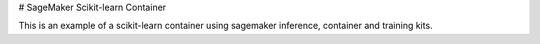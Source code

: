 # SageMaker Scikit-learn Container

This is an example of a scikit-learn container using sagemaker inference, container and training kits.